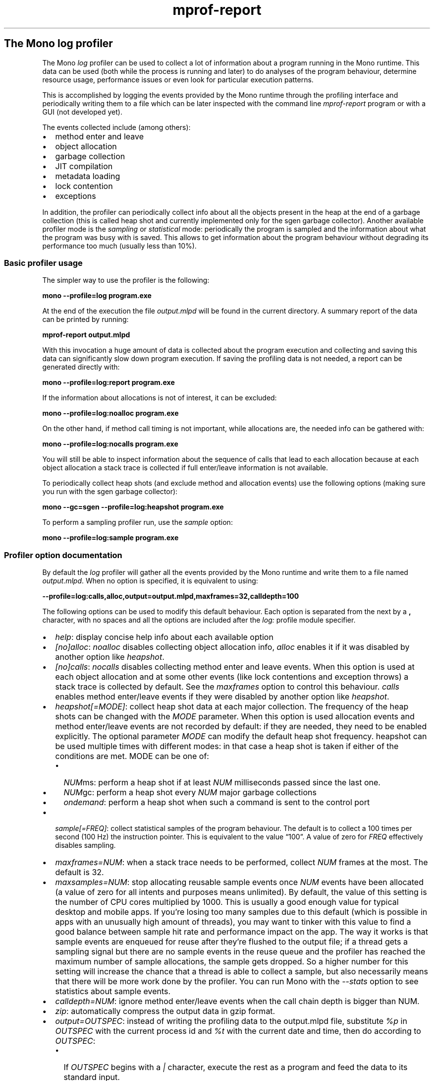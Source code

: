 .de Sp
.if t .sp .5v
.if n .sp
..
.TH mprof-report 1 ""
.SH The Mono log profiler
.PP
The Mono \f[I]log\f[] profiler can be used to collect a lot of
information about a program running in the Mono runtime.
This data can be used (both while the process is running and later)
to do analyses of the program behaviour, determine resource usage,
performance issues or even look for particular execution patterns.
.PP
This is accomplished by logging the events provided by the Mono
runtime through the profiling interface and periodically writing
them to a file which can be later inspected with the command line
\f[I]mprof-report\f[] program or with a GUI (not developed yet).
.PP
The events collected include (among others):
.IP \[bu] 2
method enter and leave
.IP \[bu] 2
object allocation
.IP \[bu] 2
garbage collection
.IP \[bu] 2
JIT compilation
.IP \[bu] 2
metadata loading
.IP \[bu] 2
lock contention
.IP \[bu] 2
exceptions
.PP
In addition, the profiler can periodically collect info about all
the objects present in the heap at the end of a garbage collection
(this is called heap shot and currently implemented only for the
sgen garbage collector).
Another available profiler mode is the \f[I]sampling\f[] or
\f[I]statistical\f[] mode: periodically the program is sampled and
the information about what the program was busy with is saved.
This allows to get information about the program behaviour without
degrading its performance too much (usually less than 10%).
.SS Basic profiler usage
.PP
The simpler way to use the profiler is the following:
.PP
\f[B]mono\ --profile=log\ program.exe\f[]
.PP
At the end of the execution the file \f[I]output.mlpd\f[] will be
found in the current directory.
A summary report of the data can be printed by running:
.PP
\f[B]mprof-report\ output.mlpd\f[]
.PP
With this invocation a huge amount of data is collected about the
program execution and collecting and saving this data can
significantly slow down program execution.
If saving the profiling data is not needed, a report can be
generated directly with:
.PP
\f[B]mono\ --profile=log:report\ program.exe\f[]
.PP
If the information about allocations is not of interest, it can be
excluded:
.PP
\f[B]mono\ --profile=log:noalloc\ program.exe\f[]
.PP
On the other hand, if method call timing is not important, while
allocations are, the needed info can be gathered with:
.PP
\f[B]mono\ --profile=log:nocalls\ program.exe\f[]
.PP
You will still be able to inspect information about the sequence of
calls that lead to each allocation because at each object
allocation a stack trace is collected if full enter/leave
information is not available.
.PP
To periodically collect heap shots (and exclude method and
allocation events) use the following options (making sure you run
with the sgen garbage collector):
.PP
\f[B]mono\ --gc=sgen\ --profile=log:heapshot\ program.exe\f[]
.PP
To perform a sampling profiler run, use the \f[I]sample\f[] option:
.PP
\f[B]mono\ --profile=log:sample\ program.exe\f[]
.SS Profiler option documentation
.PP
By default the \f[I]log\f[] profiler will gather all the events
provided by the Mono runtime and write them to a file named
\f[I]output.mlpd\f[].
When no option is specified, it is equivalent to using:
.PP
\f[B]--profile=log:calls,alloc,output=output.mlpd,maxframes=32,calldepth=100\f[]
.PP
The following options can be used to modify this default behaviour.
Each option is separated from the next by a \f[B],\f[] character,
with no spaces and all the options are included after the
\f[I]log:\f[] profile module specifier.
.IP \[bu] 2
\f[I]help\f[]: display concise help info about each available
option
.IP \[bu] 2
\f[I][no]alloc\f[]: \f[I]noalloc\f[] disables collecting object
allocation info, \f[I]alloc\f[] enables it if it was disabled by
another option like \f[I]heapshot\f[].
.IP \[bu] 2
\f[I][no]calls\f[]: \f[I]nocalls\f[] disables collecting method
enter and leave events.
When this option is used at each object allocation and at some
other events (like lock contentions and exception throws) a stack
trace is collected by default.
See the \f[I]maxframes\f[] option to control this behaviour.
\f[I]calls\f[] enables method enter/leave events if they were
disabled by another option like \f[I]heapshot\f[].
.IP \[bu] 2
\f[I]heapshot[=MODE]\f[]: collect heap shot data at each major
collection.
The frequency of the heap shots can be changed with the
\f[I]MODE\f[] parameter.
When this option is used allocation events and method enter/leave
events are not recorded by default: if they are needed, they need
to be enabled explicitly.
The optional parameter \f[I]MODE\f[] can modify the default heap
shot frequency.
heapshot can be used multiple times with different modes: in that
case a heap shot is taken if either of the conditions are met.
MODE can be one of:
.RS 2
.IP \[bu] 2
\f[I]NUM\f[]ms: perform a heap shot if at least \f[I]NUM\f[]
milliseconds passed since the last one.
.IP \[bu] 2
\f[I]NUM\f[]gc: perform a heap shot every \f[I]NUM\f[] major
garbage collections
.IP \[bu] 2
\f[I]ondemand\f[]: perform a heap shot when such a command is sent
to the control port
.RE
.IP \[bu] 2
\f[I]sample[=FREQ]\f[]: collect statistical samples of the
program behaviour.
The default is to collect a 100 times per second (100 Hz) the
instruction pointer.
This is equivalent to the value \[lq]100\[rq].
A value of zero for \f[I]FREQ\f[] effectively disables sampling.
.IP \[bu] 2
\f[I]maxframes=NUM\f[]: when a stack trace needs to be performed,
collect \f[I]NUM\f[] frames at the most.
The default is 32.
.IP \[bu] 2
\f[I]maxsamples=NUM\f[]: stop allocating reusable sample events
once \f[I]NUM\f[] events have been allocated (a value of zero for
all intents and purposes means unlimited). By default, the value
of this setting is the number of CPU cores multiplied by 1000. This
is usually a good enough value for typical desktop and mobile apps.
If you're losing too many samples due to this default (which is
possible in apps with an unusually high amount of threads), you
may want to tinker with this value to find a good balance between
sample hit rate and performance impact on the app. The way it works
is that sample events are enqueued for reuse after they're flushed
to the output file; if a thread gets a sampling signal but there are
no sample events in the reuse queue and the profiler has reached the
maximum number of sample allocations, the sample gets dropped. So a
higher number for this setting will increase the chance that a
thread is able to collect a sample, but also necessarily means that
there will be more work done by the profiler. You can run Mono with
the \f[I]--stats\f[] option to see statistics about sample events.
.IP \[bu] 2
\f[I]calldepth=NUM\f[]: ignore method enter/leave events when the
call chain depth is bigger than NUM.
.IP \[bu] 2
\f[I]zip\f[]: automatically compress the output data in gzip
format.
.IP \[bu] 2
\f[I]output=OUTSPEC\f[]: instead of writing the profiling data to
the output.mlpd file, substitute \f[I]%p\f[] in \f[I]OUTSPEC\f[]
with the current process id and \f[I]%t\f[] with the current date
and time, then do according to \f[I]OUTSPEC\f[]:
.RS 2
.IP \[bu] 2
If \f[I]OUTSPEC\f[] begins with a \f[I]|\f[] character, execute the
rest as a program and feed the data to its standard input.
.IP \[bu] 2
.IP \[bu] 2
otherwise write the data the the named file: note that is a file by
that name already exists, it is truncated.
.RE
.IP \[bu] 2
\f[I]report\f[]: the profiling data is sent to mprof-report, which
will print a summary report.
This is equivalent to the option: \f[B]output=mprof-report\ -\f[].
If the \f[I]output\f[] option is specified as well, the report will
be written to the output file instead of the console.
.IP \[bu] 2
\f[I]port=PORT\f[]: specify the tcp/ip port to use for the
listening command server.
Currently not available for windows.
This server is started for example when heapshot=ondemand is used:
it will read commands line by line.
The following commands are available:
.RS 2
.IP \[bu] 2
\f[I]heapshot\f[]: perform a heapshot as soon as possible
.RE
.IP \[bu] 2
\f[I]nocounters\f[]: disables sampling of runtime and performance
counters, which is normally done every 1 second.
.IP \[bu] 2
\f[I]coverage\f[]: collect code coverage data. This implies enabling
the \f[I]calls\f[] option.
.IP \[bu] 2
\f[I]onlycoverage\f[]: can only be used with \f[I]coverage\f[]. This
disables most other events so that the profiler mostly only collects
coverage data.
.RE
.SS Analyzing the profile data
.PP
Currently there is a command line program (\f[I]mprof-report\f[])
to analyze the data produced by the profiler.
This is ran automatically when the \f[I]report\f[] profiler option
is used.
Simply run:
.PP
\f[B]mprof-report\ output.mlpd\f[]
.PP
to see a summary report of the data included in the file.
.SS Trace information for events
.PP
Often it is important for some events, like allocations, lock
contention and exception throws to know where they happened.
Or we may want to see what sequence of calls leads to a particular
method invocation.
To see this info invoke mprof-report as follows:
.PP
\f[B]mprof-report\ --traces\ output.mlpd\f[]
.PP
The maximum number of methods in each stack trace can be specified
with the \f[I]--maxframes=NUM\f[] option:
.PP
\f[B]mprof-report\ --traces\ --maxframes=4\ output.mlpd\f[]
.PP
The stack trace info will be available if method enter/leave events
have been recorded or if stack trace collection wasn't explicitly
disabled with the \f[I]maxframes=0\f[] profiler option.
.PP
The \f[I]--traces\f[] option also controls the reverse reference
feature in the heapshot report: for each class it reports how many
references to objects of that class come from other classes.
.SS Sort order for methods and allocations
.PP
When a list of methods is printed the default sort order is based
on the total time spent in the method.
This time is wall clock time (that is, it includes the time spent,
for example, in a sleep call, even if actual cpu time would be
basically 0).
Also, if the method has been ran on different threads, the time
will be a sum of the time used in each thread.
.PP
To change the sort order, use the option:
.PP
\f[B]--method-sort=MODE\f[]
.PP
where \f[I]MODE\f[] can be:
.IP \[bu] 2
\f[I]self\f[]: amount of time spent in the method itself and not in
its callees
.IP \[bu] 2
\f[I]calls\f[]: the number of method invocations
.IP \[bu] 2
\f[I]total\f[]: the total time spent in the method.
.PP
Object allocation lists are sorted by default depending on the
total amount of bytes used by each type.
.PP
To change the sort order of object allocations, use the option:
.PP
\f[B]--alloc-sort=MODE\f[]
.PP
where \f[I]MODE\f[] can be:
.IP \[bu] 2
\f[I]count\f[]: the number of allocated objects of the given type
.IP \[bu] 2
\f[I]bytes\f[]: the total number of bytes used by objects of the
given type
.PP
To change the sort order of counters, use the option:
.PP
\f[B]--counters-sort=MODE\f[]
.PP
where \f[I]MODE\f[] can be:
.IP \[bu] 2
\f[I]time\f[]: sort values by time then category
.IP \[bu] 2
\f[I]category\f[]: sort values by category then time
.SS Selecting what data to report
.PP
The profiler by default collects data about many runtime subsystems
and mprof-report prints a summary of all the subsystems that are
found in the data file.
It is possible to tell mprof-report to only show information about
some of them with the following option:
.PP
\f[B]--reports=R1[,R2...]\f[]
.PP
where the report names R1, R2 etc.
can be:
.IP \[bu] 2
\f[I]header\f[]: information about program startup and profiler
version
.IP \[bu] 2
\f[I]jit\f[]: JIT compiler information
.IP \[bu] 2
\f[I]sample\f[]: statistical sampling information
.IP \[bu] 2
\f[I]gc\f[]: garbage collection information
.IP \[bu] 2
\f[I]alloc\f[]: object allocation information
.IP \[bu] 2
\f[I]call\f[]: method profiling information
.IP \[bu] 2
\f[I]metadata\f[]: metadata events like image loads
.IP \[bu] 2
\f[I]exception\f[]: exception throw and handling information
.IP \[bu] 2
\f[I]monitor\f[]: lock contention information
.IP \[bu] 2
\f[I]thread\f[]: thread information
.IP \[bu] 2
\f[I]domain\f[]: app domain information
.IP \[bu] 2
\f[I]context\f[]: remoting context information
.IP \[bu] 2
\f[I]heapshot\f[]: live heap usage at heap shots
.IP \[bu] 2
\f[I]counters\f[]: counters samples
.IP \[bu] 2
\f[I]coverage\f[]: code coverage data
.IP \[bu] 2
\f[I]stats\f[]: event statistics
.PP
It is possible to limit some of the data displayed to a timeframe
of the program execution with the option:
.PP
\f[B]--time=FROM-TO\f[]
.PP
where \f[I]FROM\f[] and \f[I]TO\f[] are seconds since application
startup (they can be floating point numbers).
.PP
Another interesting option is to consider only events happening on
a particular thread with the following option:
.PP
\f[B]--thread=THREADID\f[]
.PP
where \f[I]THREADID\f[] is one of the numbers listed in the thread
summary report (or a thread name when present).
.PP
By default long lists of methods or other information like object
allocations are limited to the most important data.
To increase the amount of information printed you can use the
option:
.PP
\f[B]--verbose\f[]
.SS Track individual objects
.PP
Instead of printing the usual reports from the profiler data, it is
possible to track some interesting information about some specific
object addresses.
The objects are selected based on their address with the
\f[I]--track\f[] option as follows:
.PP
\f[B]--track=0xaddr1[,0xaddr2,...]\f[]
.PP
The reported info (if available in the data file), will be class
name, size, creation time, stack trace of creation (with the
\f[I]--traces\f[] option), etc.
If heapshot data is available it will be possible to also track
what other objects reference one of the listed addresses.
.PP
The object addresses can be gathered either from the profiler
report in some cases (like in the monitor lock report), from the
live application or they can be selected with the
\f[I]--find=FINDSPEC\f[] option.
FINDSPEC can be one of the following:
.IP \[bu] 2
\f[I]S:SIZE\f[]: where the object is selected if its size is at
least \f[I]SIZE\f[]
.IP \[bu] 2
\f[I]T:NAME\f[]: where the object is selected if \f[I]NAME\f[]
partially matches its class name
.PP
This option can be specified multiple times with one of the
different kinds of FINDSPEC.
For example, the following:
.PP
\f[B]--find=S:10000\ --find=T:Byte[]\f[]
.PP
will find all the byte arrays that are at least 10000 bytes in
size.
.PP
Note that with a moving garbage collector the object address can
change, so you may need to track the changed address manually.
It can also happen that multiple objects are allocated at the same
address, so the output from this option can become large.
.SS Saving a profiler report
.PP
By default mprof-report will print the summary data to the console.
To print it to a file, instead, use the option:
.PP
\f[B]--out=FILENAME\f[]
.SS Processing code coverage data
.PP
If you ran the profiler with the \f[I]coverage\f[] option, you can
process the collected coverage data into an XML file by running
mprof-report like this:
.PP
\f[B]mprof-report --coverage-out=coverage.xml output.mlpd\f[]
.SS Dealing with profiler slowness
.PP
If the profiler needs to collect lots of data, the execution of the
program will slow down significantly, usually 10 to 20 times
slower.
There are several ways to reduce the impact of the profiler on the
program execution.
.IP "\f[I]Use the statistical sampling mode\f[]" 4
.Sp
Statistical sampling allows executing a program under the profiler
with minimal performance overhead (usually less than 10%).
This mode allows checking where the program is spending most of
its execution time without significantly perturbing its behaviour.
.IP "\f[I]Collect less data\f[]" 4
.Sp
Collecting method enter/leave events can be very expensive,
especially in programs that perform many millions of tiny calls.
The profiler option \f[I]nocalls\f[] can be used to avoid
collecting this data or it can be limited to only a few call levels
with the \f[I]calldepth\f[] option.
.Sp
Object allocation information is expensive as well, though much
less than method enter/leave events.
If it's not needed, it can be skipped with the \f[I]noalloc\f[]
profiler option.
Note that when method enter/leave events are discarded, by default
stack traces are collected at each allocation and this can be
expensive as well.
The impact of stack trace information can be reduced by setting a
low value with the \f[I]maxframes\f[] option or by eliminating them
completely, by setting it to 0.
.Sp
The other major source of data is the \f[I]heapshot\f[] profiler
option: especially if the managed heap is big, since every object
needs to be inspected.
The \f[I]MODE\f[] parameter of the \f[I]heapshot\f[] option can be
used to reduce the frequency of the heap shots.
.SS Dealing with the size of the data files
.PP
When collecting a lot of information about a profiled program, huge
data files can be generated.
There are a few ways to minimize the amount of data, for example by
not collecting some of the more space-consuming information or by
compressing the information on the fly or by just generating a
summary report.
.IP "\f[I]Reducing the amount of data\f[]" 4
.Sp
Method enter/leave events can be excluded completely with the
\f[I]nocalls\f[] option or they can be limited to just a few levels
of calls with the \f[I]calldepth\f[] option.
For example, the option:
.Sp
\f[B]calldepth=10\f[]
.Sp
will ignore the method events when there are more than 10 managed
stack frames.
This is very useful for programs that have deep recursion or for
programs that perform many millions of tiny calls deep enough in
the call stack.
The optimal number for the calldepth option depends on the program
and it needs to be balanced between providing enough profiling
information and allowing fast execution speed.
.Sp
Note that by default, if method events are not recorded at all, the
profiler will collect stack trace information at events like
allocations.
To avoid gathering this data, use the \f[I]maxframes=0\f[] profiler
option.
.Sp
Allocation events can be eliminated with the \f[I]noalloc\f[]
option.
.Sp
Heap shot data can also be huge: by default it is collected at each
major collection.
To reduce the frequency, you can specify a heapshot mode: for
example to collect every 5 collections (including major and minor):
.Sp
\f[B]heapshot=5gc\f[]
.Sp
or when at least 5 seconds passed since the last heap shot:
.Sp
\f[B]heapshot=5000ms\f[]
.IP "\f[I]Compressing the data\f[]" 4
.Sp
To reduce the amout of disk space used by the data, the data can be
compressed either after it has been generated with the gzip
command:
.Sp
\f[B]gzip\ -9\ output.mlpd\f[]
.Sp
or it can be compressed automatically by using the \f[I]zip\f[]
profiler option.
Note that in this case there could be a significant slowdown of the
profiled program.
.Sp
The mprof-report program will tranparently deal with either
compressed or uncompressed data files.
.IP "\f[I]Generating only a summary report\f[]" 4
.Sp
Often it's enough to look at the profiler summary report to
diagnose an issue and in this case it's possible to avoid saving
the profiler data file to disk.
This can be accomplished with the \f[I]report\f[] profiler option,
which will basically send the data to the mprof-report program for
display.
.Sp
To have more control of what summary information is reported (or to
use a completely different program to decode the profiler data),
the \f[I]output\f[] profiler option can be used, with \f[B]|\f[] as
the first character: the rest of the output name will be executed
as a program with the data fed in on the standard input.
.Sp
For example, to print only the Monitor summary with stack trace
information, you could use it like this:
.Sp
\f[B]output=|mprof-report\ --reports=monitor\ --traces\ -\f[]
.SH WEB SITE
http://www.mono-project.com/docs/debug+profile/profile/profiler/
.SH SEE ALSO
.PP
mono(1)
.SH AUTHORS
Paolo Molaro, Alex Rønne Petersen
